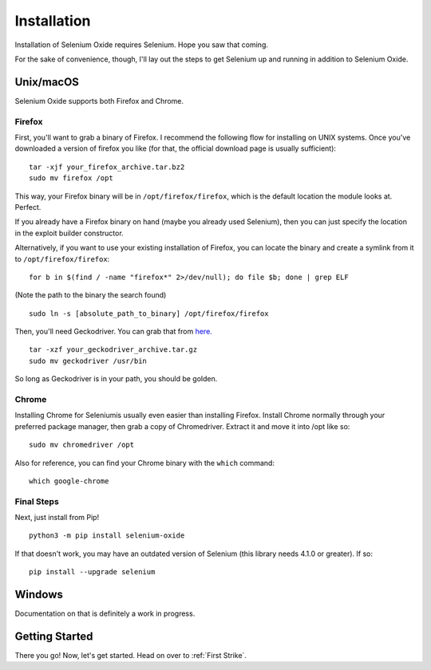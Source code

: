 Installation
============

Installation of Selenium Oxide requires Selenium. Hope you saw that coming.

For the sake of convenience, though, I'll lay out the steps to get Selenium 
up and running in addition to Selenium Oxide.

==========
Unix/macOS
==========

Selenium Oxide supports both Firefox and Chrome.

Firefox
~~~~~~~

First, you'll want to grab a binary of Firefox. I recommend the following flow
for installing on UNIX systems. Once you've downloaded a version of firefox you 
like (for that, the official download page is usually sufficient): ::

    tar -xjf your_firefox_archive.tar.bz2
    sudo mv firefox /opt

This way, your Firefox binary will be in ``/opt/firefox/firefox``, which is the
default location the module looks at. Perfect.

If you already have a Firefox binary on hand (maybe you already used Selenium),
then you can just specify the location in the exploit builder constructor. 

Alternatively, if you want to use your existing installation of Firefox, you can
locate the binary and create a symlink from it to ``/opt/firefox/firefox``: ::

    for b in $(find / -name "firefox*" 2>/dev/null); do file $b; done | grep ELF
    
(Note the path to the binary the search found) ::

    sudo ln -s [absolute_path_to_binary] /opt/firefox/firefox

Then, you'll need Geckodriver. You can grab that from `here.`_ ::

    tar -xzf your_geckodriver_archive.tar.gz
    sudo mv geckodriver /usr/bin

.. _here.: https://github.com/mozilla/geckodriver/releases

So long as Geckodriver is in your path, you should be golden.

Chrome
~~~~~~

Installing Chrome for Seleniumis usually even easier than installing Firefox. Install Chrome normally
through your preferred package manager, then grab a copy of Chromedriver. Extract it and move 
it into /opt like so: ::

    sudo mv chromedriver /opt

Also for reference, you can find your Chrome binary with the ``which`` command: ::

    which google-chrome

Final Steps
~~~~~~~~~~~

Next, just install from Pip! ::

    python3 -m pip install selenium-oxide

If that doesn't work, you may have an outdated version of Selenium (this library needs 4.1.0 or greater).
If so: ::

    pip install --upgrade selenium

=======
Windows
=======

Documentation on that is definitely a work in progress.

===============
Getting Started
===============

There you go! Now, let's get started. Head on over to :ref:`First Strike`.

